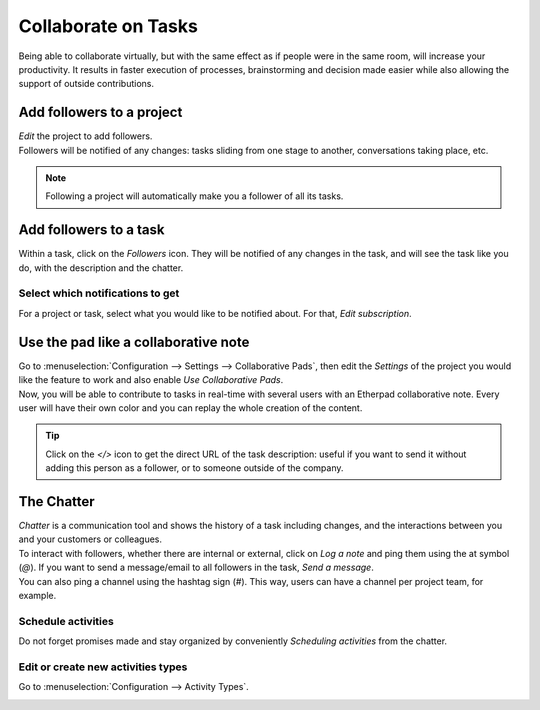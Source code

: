 ====================
Collaborate on Tasks
====================

Being able to collaborate virtually, but with the same effect as if people were in the same room,
will increase your productivity. It results in faster execution of processes,
brainstorming and decision made easier while also allowing the support of outside contributions.

Add followers to a project
==========================

| *Edit* the project to add followers.
| Followers will be notified of any changes: tasks sliding from one stage to another, conversations
  taking place, etc.

.. image:: media/add_followers.png
   :align: center
   :alt: Click on the follower icon to add followers to a project in Odoo Project

.. note::
   Following a project will automatically make you a follower of all its tasks.

Add followers to a task
=======================

Within a task, click on the *Followers* icon. They will be notified of any changes in the task,
and will see the task like you do, with the description and the chatter.

.. image:: media/follower_task.png
   :align: center
   :alt: Click on the follower icon to add followers to a task in Odoo Project

Select which notifications to get
---------------------------------

For a project or task, select what you would like to be notified about. For that, *Edit
subscription*.

.. image:: media/select_notif.png
   :align: center
   :alt: Click on the follower icon then on edit subscription in Odoo Project

Use the pad like a collaborative note
=====================================

| Go to :menuselection:`Configuration --> Settings --> Collaborative Pads`, then edit the *Settings*
  of the project you would like the feature to work and also enable *Use Collaborative Pads*.
| Now, you will be able to contribute to tasks in real-time with several users with an Etherpad
 collaborative note. Every user will have their own color and you can replay the whole creation
  of the content.

.. image:: media/pad_collaborative.png
   :align: center
   :alt: View of the collaborative pad in Odoo Project

.. tip::
   Click on the *</>* icon to get the direct URL of the task description: useful if you want to send
   it without adding this person as a follower, or to someone outside of the company.

The Chatter
===========

| *Chatter* is a communication tool and shows the history of a task including changes, and the
  interactions between you and your customers or colleagues.
| To interact with followers, whether there are internal or external, click on *Log a note* and ping
  them using the at symbol (*@*). If you want to send a message/email to all followers in the task,
  *Send a message*.
| You can also ping a channel using the hashtag sign (*#*). This way, users can have a channel per
  project team, for example.

.. image:: media/the_chatter.png
 	:align: center
	:alt: Overview of the chatter in Odoo Project

Schedule activities
-------------------

Do not forget promises made and stay organized by conveniently *Scheduling activities* from the
chatter.

.. image:: media/schedule_activities.png
 	:align: center
	:alt: Click on schedule activity and choose the activity to be scheduled in Odoo Project

Edit or create new activities types
-----------------------------------

Go to :menuselection:`Configuration --> Activity Types`.

.. image:: media/activity_type.png
 	:align: center
	:alt: Overview of the activity types form in Odoo Project